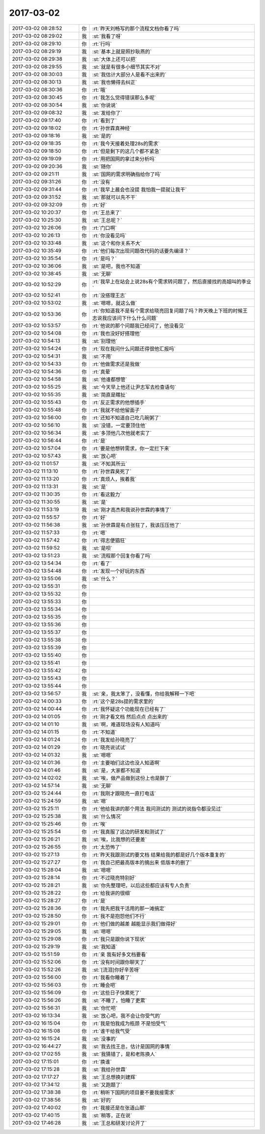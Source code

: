 2017-03-02
-------------

.. list-table::
   :widths: 25, 1, 60

   * - 2017-03-02 08:28:52
     - 你
     - :rt:`昨天刘畅写的那个流程文档你看了吗`
   * - 2017-03-02 08:29:02
     - 我
     - :st:`我看了呀`
   * - 2017-03-02 08:29:10
     - 你
     - :rt:`行吗`
   * - 2017-03-02 08:29:19
     - 我
     - :st:`基本上就是照抄耿燕的`
   * - 2017-03-02 08:29:38
     - 我
     - :st:`大体上还可以把`
   * - 2017-03-02 08:29:55
     - 我
     - :st:`就是有很多小细节其实不对`
   * - 2017-03-02 08:30:03
     - 我
     - :st:`我估计大部分人是看不出来的`
   * - 2017-03-02 08:30:13
     - 我
     - :st:`我也懒得去纠正`
   * - 2017-03-02 08:30:36
     - 你
     - :rt:`哦`
   * - 2017-03-02 08:30:45
     - 你
     - :rt:`我怎么觉得错误那么多呢`
   * - 2017-03-02 08:30:54
     - 我
     - :st:`你说说`
   * - 2017-03-02 09:08:32
     - 我
     - :st:`发给你了`
   * - 2017-03-02 09:17:40
     - 你
     - :rt:`看到了`
   * - 2017-03-02 09:18:02
     - 你
     - :rt:`孙世霖真神经`
   * - 2017-03-02 09:18:16
     - 我
     - :st:`是的`
   * - 2017-03-02 09:18:35
     - 你
     - :rt:`我今天接着处理28s的需求`
   * - 2017-03-02 09:18:50
     - 你
     - :rt:`但是剩下的这几个都不紧急`
   * - 2017-03-02 09:19:09
     - 你
     - :rt:`用把国网的拿过来分析吗`
   * - 2017-03-02 09:20:36
     - 我
     - :st:`随你`
   * - 2017-03-02 09:21:11
     - 我
     - :st:`国网的需求明确指给你了吗`
   * - 2017-03-02 09:31:26
     - 你
     - :rt:`没有`
   * - 2017-03-02 09:31:44
     - 你
     - :rt:`我早上晨会也没提 我怕我一提就让我干`
   * - 2017-03-02 09:31:52
     - 我
     - :st:`那就可以先不干`
   * - 2017-03-02 09:32:09
     - 你
     - :rt:`好`
   * - 2017-03-02 10:20:37
     - 你
     - :rt:`王总来了`
   * - 2017-03-02 10:25:30
     - 我
     - :st:`王总呢？`
   * - 2017-03-02 10:26:06
     - 你
     - :rt:`门口啊`
   * - 2017-03-02 10:26:13
     - 你
     - :rt:`你没看见吗`
   * - 2017-03-02 10:33:48
     - 我
     - :st:`这个和你关系不大`
   * - 2017-03-02 10:35:49
     - 你
     - :rt:`他们每次出现问题改代码的话要先编译？`
   * - 2017-03-02 10:35:54
     - 你
     - :rt:`是吗？`
   * - 2017-03-02 10:36:06
     - 我
     - :st:`是吧，我也不知道`
   * - 2017-03-02 10:38:45
     - 我
     - :st:`无聊`
   * - 2017-03-02 10:52:29
     - 你
     - :rt:`我早上在站会上说28s有个需求转问题了，然后直接找的高姐叫的季业`
   * - 2017-03-02 10:52:41
     - 你
     - :rt:`没搭理王志`
   * - 2017-03-02 10:53:02
     - 我
     - :st:`嗯嗯，就这么做`
   * - 2017-03-02 10:53:36
     - 你
     - :rt:`你知道我不是有个需求给晓亮回复问题了吗？昨天晚上下班的时候王志说我应该问下什么什么问题`
   * - 2017-03-02 10:53:57
     - 你
     - :rt:`他说的那个问题我已经问了，他没看见`
   * - 2017-03-02 10:54:08
     - 你
     - :rt:`我也没好好搭理他`
   * - 2017-03-02 10:54:13
     - 我
     - :st:`别理他`
   * - 2017-03-02 10:54:24
     - 你
     - :rt:`现在我问什么问题还得很他汇报吗`
   * - 2017-03-02 10:54:31
     - 我
     - :st:`不用`
   * - 2017-03-02 10:54:33
     - 你
     - :rt:`他做需求还是我做`
   * - 2017-03-02 10:54:36
     - 你
     - :rt:`真晕`
   * - 2017-03-02 10:54:58
     - 我
     - :st:`他谁都想管`
   * - 2017-03-02 10:55:25
     - 我
     - :st:`今天早上他还让尹志军去检查语句`
   * - 2017-03-02 10:55:35
     - 我
     - :st:`简直是瞎扯`
   * - 2017-03-02 10:55:43
     - 你
     - :rt:`反正需求的他想插手`
   * - 2017-03-02 10:55:48
     - 你
     - :rt:`我就不给他留面子`
   * - 2017-03-02 10:56:00
     - 你
     - :rt:`还知不知道自己吃几碗粥了`
   * - 2017-03-02 10:56:10
     - 我
     - :st:`没错，一定要顶住他`
   * - 2017-03-02 10:56:34
     - 我
     - :st:`多顶他几次他就老实了`
   * - 2017-03-02 10:56:44
     - 你
     - :rt:`是`
   * - 2017-03-02 10:57:04
     - 你
     - :rt:`要是他想转需求，你一定拦下来`
   * - 2017-03-02 10:57:43
     - 我
     - :st:`放心吧`
   * - 2017-03-02 11:01:57
     - 我
     - :st:`不知其所云`
   * - 2017-03-02 11:13:10
     - 你
     - :rt:`孙世霖臭死了`
   * - 2017-03-02 11:13:20
     - 你
     - :rt:`真烦人，挨着我`
   * - 2017-03-02 11:13:31
     - 我
     - :st:`是`
   * - 2017-03-02 11:30:35
     - 你
     - :rt:`看这毅力`
   * - 2017-03-02 11:30:55
     - 我
     - :st:`是`
   * - 2017-03-02 11:53:19
     - 我
     - :st:`刚才高杰和我说孙世霖的事情了`
   * - 2017-03-02 11:55:57
     - 你
     - :rt:`好`
   * - 2017-03-02 11:56:38
     - 我
     - :st:`孙世霖是有点张狂了，我该压压他了`
   * - 2017-03-02 11:57:33
     - 你
     - :rt:`嗯`
   * - 2017-03-02 11:57:42
     - 你
     - :rt:`得志便猖狂`
   * - 2017-03-02 11:59:52
     - 我
     - :st:`是呗`
   * - 2017-03-02 13:51:23
     - 我
     - :st:`流程那个回复你看了吗`
   * - 2017-03-02 13:54:34
     - 你
     - :rt:`看了`
   * - 2017-03-02 13:54:48
     - 你
     - :rt:`发现一个好玩的东西`
   * - 2017-03-02 13:55:06
     - 我
     - :st:`什么？`
   * - 2017-03-02 13:55:31
     - 你
     - .. image:: images/137957.jpg
          :width: 100px
   * - 2017-03-02 13:55:32
     - 你
     - .. image:: images/137958.jpg
          :width: 100px
   * - 2017-03-02 13:55:33
     - 你
     - .. image:: images/137959.jpg
          :width: 100px
   * - 2017-03-02 13:55:34
     - 你
     - .. image:: images/137960.jpg
          :width: 100px
   * - 2017-03-02 13:55:35
     - 你
     - .. image:: images/137961.jpg
          :width: 100px
   * - 2017-03-02 13:55:36
     - 你
     - .. image:: images/137962.jpg
          :width: 100px
   * - 2017-03-02 13:55:37
     - 你
     - .. image:: images/137963.jpg
          :width: 100px
   * - 2017-03-02 13:55:38
     - 你
     - .. image:: images/137964.jpg
          :width: 100px
   * - 2017-03-02 13:55:39
     - 你
     - .. image:: images/137965.jpg
          :width: 100px
   * - 2017-03-02 13:55:40
     - 你
     - .. image:: images/137966.jpg
          :width: 100px
   * - 2017-03-02 13:55:41
     - 你
     - .. image:: images/137967.jpg
          :width: 100px
   * - 2017-03-02 13:55:42
     - 你
     - .. image:: images/137968.jpg
          :width: 100px
   * - 2017-03-02 13:55:43
     - 你
     - .. image:: images/137969.jpg
          :width: 100px
   * - 2017-03-02 13:55:44
     - 你
     - .. image:: images/137970.jpg
          :width: 100px
   * - 2017-03-02 13:56:57
     - 我
     - :st:`亲，我太笨了，没看懂，你给我解释一下吧`
   * - 2017-03-02 14:00:33
     - 你
     - :rt:`这个是28s提的需求里的`
   * - 2017-03-02 14:00:44
     - 你
     - :rt:`我怀疑这个功能现在已经有了`
   * - 2017-03-02 14:01:05
     - 你
     - :rt:`刚才看文档 然后点点 点出来的`
   * - 2017-03-02 14:01:10
     - 我
     - :st:`啊，难道现场没有人知道吗`
   * - 2017-03-02 14:01:15
     - 你
     - :rt:`不知道`
   * - 2017-03-02 14:01:24
     - 你
     - :rt:`我发给孙晓亮了`
   * - 2017-03-02 14:01:29
     - 你
     - :rt:`晓亮说试试`
   * - 2017-03-02 14:01:32
     - 我
     - :st:`嗯嗯`
   * - 2017-03-02 14:01:36
     - 你
     - :rt:`主要咱们这边也没人知道啊`
   * - 2017-03-02 14:01:46
     - 我
     - :st:`是，大家都不知道`
   * - 2017-03-02 14:02:02
     - 我
     - :st:`唉，做产品做到这份上也是醉了`
   * - 2017-03-02 14:57:14
     - 我
     - :st:`无聊`
   * - 2017-03-02 15:24:44
     - 你
     - :rt:`我刚才跟晓亮一直打电话`
   * - 2017-03-02 15:24:59
     - 我
     - :st:`嗯`
   * - 2017-03-02 15:25:11
     - 你
     - :rt:`他给我讲的那个用法 我问测试的 测试的说指令都没见过`
   * - 2017-03-02 15:25:38
     - 我
     - :st:`什么情况`
   * - 2017-03-02 15:25:46
     - 你
     - :rt:`唉`
   * - 2017-03-02 15:25:54
     - 你
     - :rt:`我真服了这边的研发和测试了`
   * - 2017-03-02 15:26:21
     - 我
     - :st:`唉，比我想的还要差`
   * - 2017-03-02 15:26:55
     - 你
     - :rt:`太恐怖了`
   * - 2017-03-02 15:27:13
     - 你
     - :rt:`昨天我跟测试的要文档 结果给我的都是好几个版本重复的`
   * - 2017-03-02 15:27:27
     - 你
     - :rt:`我自己把最高版本的摘出来 低版本的删了`
   * - 2017-03-02 15:28:04
     - 我
     - :st:`嗯嗯`
   * - 2017-03-02 15:28:14
     - 你
     - :rt:`不过晓亮特别好`
   * - 2017-03-02 15:28:21
     - 我
     - :st:`你先整理吧，以后这些都应该有专人负责`
   * - 2017-03-02 15:28:22
     - 你
     - :rt:`给我讲的很细`
   * - 2017-03-02 15:28:27
     - 你
     - :rt:`是`
   * - 2017-03-02 15:28:36
     - 你
     - :rt:`我先把我干活用的那一滩搞定`
   * - 2017-03-02 15:28:50
     - 你
     - :rt:`我不是抱怨他们不行`
   * - 2017-03-02 15:29:01
     - 你
     - :rt:`他们做的越差 越能显示我们做得好`
   * - 2017-03-02 15:29:05
     - 我
     - :st:`嗯嗯`
   * - 2017-03-02 15:29:08
     - 你
     - :rt:`我只是跟你说下现状`
   * - 2017-03-02 15:29:19
     - 我
     - :st:`我知道`
   * - 2017-03-02 15:51:59
     - 你
     - :rt:`亲 我有好多文档要看`
   * - 2017-03-02 15:52:06
     - 你
     - :rt:`没有时间跟你聊天了`
   * - 2017-03-02 15:52:26
     - 我
     - :st:`[流泪]你好辛苦呀`
   * - 2017-03-02 15:56:00
     - 你
     - :rt:`我看你睡着了`
   * - 2017-03-02 15:56:03
     - 你
     - :rt:`睡会吧`
   * - 2017-03-02 15:56:09
     - 你
     - :rt:`这些日子快累死了`
   * - 2017-03-02 15:56:26
     - 我
     - :st:`不睡了，怕睡了更累`
   * - 2017-03-02 15:56:31
     - 我
     - :st:`你忙吧`
   * - 2017-03-02 16:13:34
     - 我
     - :st:`放心吧，我不会让你受气的`
   * - 2017-03-02 16:15:04
     - 你
     - :rt:`我是怕我成为瓶颈  不是怕受气`
   * - 2017-03-02 16:15:08
     - 你
     - :rt:`谁干给我气受`
   * - 2017-03-02 16:15:24
     - 我
     - :st:`没事的`
   * - 2017-03-02 16:44:27
     - 我
     - :st:`我去找王总，估计是国网的事情`
   * - 2017-03-02 17:02:55
     - 我
     - :st:`我猜错了，是和老陈换人`
   * - 2017-03-02 17:15:01
     - 你
     - :rt:`换谁`
   * - 2017-03-02 17:15:28
     - 我
     - :st:`我给孙世霖`
   * - 2017-03-02 17:17:27
     - 我
     - :st:`王总想换刘建辉`
   * - 2017-03-02 17:34:12
     - 我
     - :st:`又跑题了`
   * - 2017-03-02 17:38:38
     - 你
     - :rt:`稍听下国网的项目要不要我接需求`
   * - 2017-03-02 17:38:56
     - 我
     - :st:`好的`
   * - 2017-03-02 17:40:02
     - 你
     - :rt:`我接还是在张道山那`
   * - 2017-03-02 17:40:15
     - 我
     - :st:`稍等，正在说`
   * - 2017-03-02 17:46:28
     - 我
     - :st:`王总和研发讨论开了`